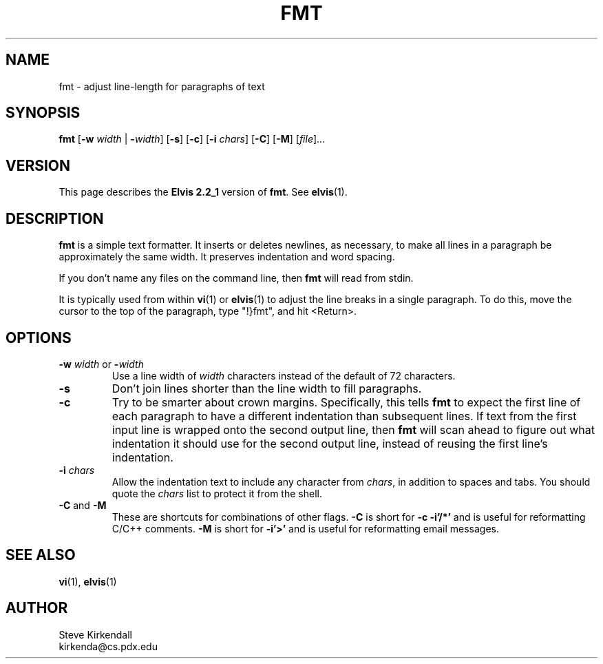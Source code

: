 .TH FMT 1 "" "" "User commands"
.SH NAME
fmt \- adjust line-length for paragraphs of text
.SH SYNOPSIS
.ad l
.B fmt
.RB [ \-w
.I width
|
.BR \-\fIwidth ]
.RB [ \-s ]
.RB [ \-c ]
.RB [ \-i
.IR chars ]
.RB [ \-C ]
.RB [ \-M ]
.RI [ file ]...
.ad b
.SH VERSION
This page describes the
.B Elvis 2.2_1
version of
.BR fmt .
See
.BR elvis (1).
.SH DESCRIPTION
.B fmt
is a simple text formatter.
It inserts or deletes newlines, as necessary, to make all lines in a
paragraph be approximately the same width.
It preserves indentation and word spacing.
.PP
If you don't name any files on the command line,
then
.B fmt
will read from stdin.
.PP
It is typically used from within
.BR vi (1)
or
.BR elvis (1)
to adjust the line breaks
in a single paragraph.
To do this, move the cursor to the top of the paragraph,
type "!}fmt", and
hit <Return>.
.SH OPTIONS
.IP "\fB\-w\fP \fIwidth\fP or \fB\-\fP\fIwidth\fP"
Use a line width of \fIwidth\fP characters instead of the default
of 72 characters.
.IP \fB\-s\fP
Don't join lines shorter than the line width to fill paragraphs.
.IP \fB\-c\fP
Try to be smarter about crown margins.
Specifically, this tells
.B fmt
to expect the first line of each paragraph to have a different
indentation than subsequent lines.
If text from the first input line is wrapped onto the second output line, then
.B fmt
will scan ahead to figure out what indentation it should use for the second
output line, instead of reusing the first line's indentation.
.IP "\fB\-i\fP \fIchars\fP"
Allow the indentation text to include any character from
.IR chars ,
in addition to spaces and tabs.
You should quote the
.I chars
list to protect it from the shell.
.IP "\fB\-C\fP and \fB\-M\fP"
These are shortcuts for combinations of other flags.
.B \-C
is short for
.B "\-c \-i'/*'"
and is useful for reformatting C/C++ comments.
.B \-M
is short for
.B \-i'>'
and is useful for reformatting email messages.
.SH "SEE ALSO"
.BR vi (1),
.BR elvis (1)
.SH AUTHOR
Steve Kirkendall
.br
kirkenda@cs.pdx.edu
